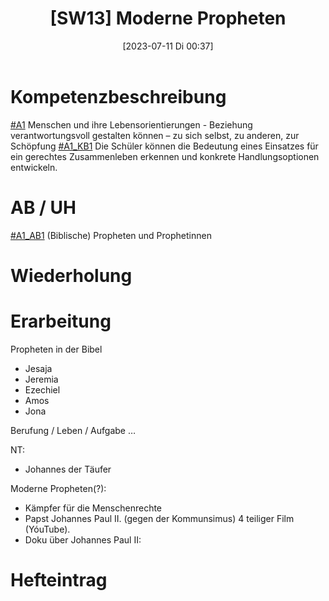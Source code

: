 #+title:      [SW13] Moderne Propheten
#+date:       [2023-07-11 Di 00:37]
#+filetags:   :04:sw13:
#+identifier: 20230711T003758

* Kompetenzbeschreibung
[[#A1]] Menschen und ihre Lebensorientierungen - Beziehung verantwortungsvoll gestalten können – zu sich selbst, zu anderen, zur Schöpfung
[[#A1_KB1]] Die Schüler können die Bedeutung eines Einsatzes für ein gerechtes Zusammenleben erkennen und konkrete Handlungsoptionen entwickeln.

* AB / UH
[[#A1_AB1]] (Biblische) Propheten und Prophetinnen


* Wiederholung


* Erarbeitung
Propheten in der Bibel
- Jesaja
- Jeremia
- Ezechiel
- Amos
- Jona

Berufung / Leben / Aufgabe ...

NT:
- Johannes der Täufer

Moderne Propheten(?):
- Kämpfer für die Menschenrechte
- Papst Johannes Paul II. (gegen der Kommunsimus)
  4 teiliger Film (YóuTube).
- Doku über Johannes Paul II: 
  

* Hefteintrag
